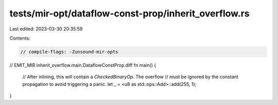 tests/mir-opt/dataflow-const-prop/inherit_overflow.rs
=====================================================

Last edited: 2023-03-30 20:35:59

Contents:

.. code-block:: rs

    // compile-flags: -Zunsound-mir-opts

// EMIT_MIR inherit_overflow.main.DataflowConstProp.diff
fn main() {
    // After inlining, this will contain a `CheckedBinaryOp`. The overflow
    // must be ignored by the constant propagation to avoid triggering a panic.
    let _ = <u8 as std::ops::Add>::add(255, 1);
}


